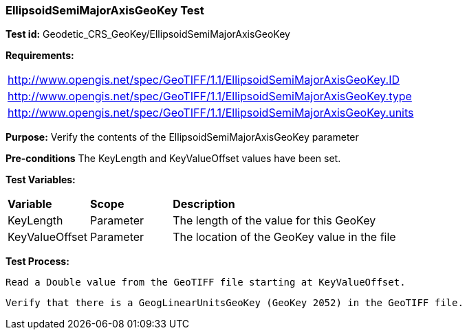 === EllipsoidSemiMajorAxisGeoKey Test

*Test id:* Geodetic_CRS_GeoKey/EllipsoidSemiMajorAxisGeoKey

*Requirements:*

[width="100%"]
|===
|http://www.opengis.net/spec/GeoTIFF/1.1/EllipsoidSemiMajorAxisGeoKey.ID
|http://www.opengis.net/spec/GeoTIFF/1.1/EllipsoidSemiMajorAxisGeoKey.type
|http://www.opengis.net/spec/GeoTIFF/1.1/EllipsoidSemiMajorAxisGeoKey.units
|===

*Purpose:* Verify the contents of the EllipsoidSemiMajorAxisGeoKey parameter

*Pre-conditions* The KeyLength and KeyValueOffset values have been set.

*Test Variables:*

[cols=">20,^20,<80",width="100%", Options="header"]
|===
^|**Variable** ^|**Scope** ^|**Description**
|KeyLength |Parameter |The length of the value for this GeoKey
|KeyValueOffset |Parameter |The location of the GeoKey value in the file
|===

*Test Process:*

    Read a Double value from the GeoTIFF file starting at KeyValueOffset.

    Verify that there is a GeogLinearUnitsGeoKey (GeoKey 2052) in the GeoTIFF file.
